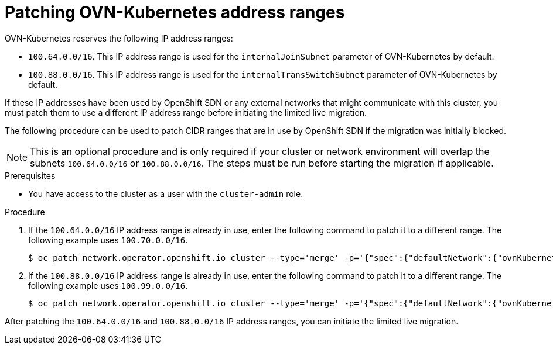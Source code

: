 // Module included in the following assemblies:
//
// * networking/ovn_kubernetes_network_provider/migrate-from-openshift-sdn.adoc

:_mod-docs-content-type: PROCEDURE
[id="patching-ovnk-address-ranges_{context}"]
= Patching OVN-Kubernetes address ranges

OVN-Kubernetes reserves the following IP address ranges:

* `100.64.0.0/16`. This IP address range is used for the `internalJoinSubnet` parameter of OVN-Kubernetes by default. 
* `100.88.0.0/16`. This IP address range is used for the `internalTransSwitchSubnet` parameter of OVN-Kubernetes by default.

If these IP addresses have been used by OpenShift SDN or any external networks that might communicate with this cluster, you must patch them to use a different IP address range before initiating the limited live migration.

The following procedure can be used to patch CIDR ranges that are in use by OpenShift SDN if the migration was initially blocked.

[NOTE]
====
This is an optional procedure and is only required if your cluster or network environment will overlap the subnets `100.64.0.0/16` or `100.88.0.0/16`. The steps must be run before starting the migration if applicable.
====

.Prerequisites

* You have access to the cluster as a user with the `cluster-admin` role.

.Procedure

. If the `100.64.0.0/16` IP address range is already in use, enter the following command to patch it to a different range. The following example uses `100.70.0.0/16`.
+
[source,terminal]
----
$ oc patch network.operator.openshift.io cluster --type='merge' -p='{"spec":{"defaultNetwork":{"ovnKubernetesConfig":{"ipv4":{"internalJoinSubnet": "100.70.0.0/16"}}}}}'
----

. If the `100.88.0.0/16` IP address range is already in use, enter the following command to patch it to a different range. The following example uses  `100.99.0.0/16`.
+
[source,terminal]
----
$ oc patch network.operator.openshift.io cluster --type='merge' -p='{"spec":{"defaultNetwork":{"ovnKubernetesConfig":{"ipv4":{"internalTransitSwitchSubnet": "100.99.0.0/16"}}}}}'
----

After patching the `100.64.0.0/16` and `100.88.0.0/16` IP address ranges, you can initiate the limited live migration.
